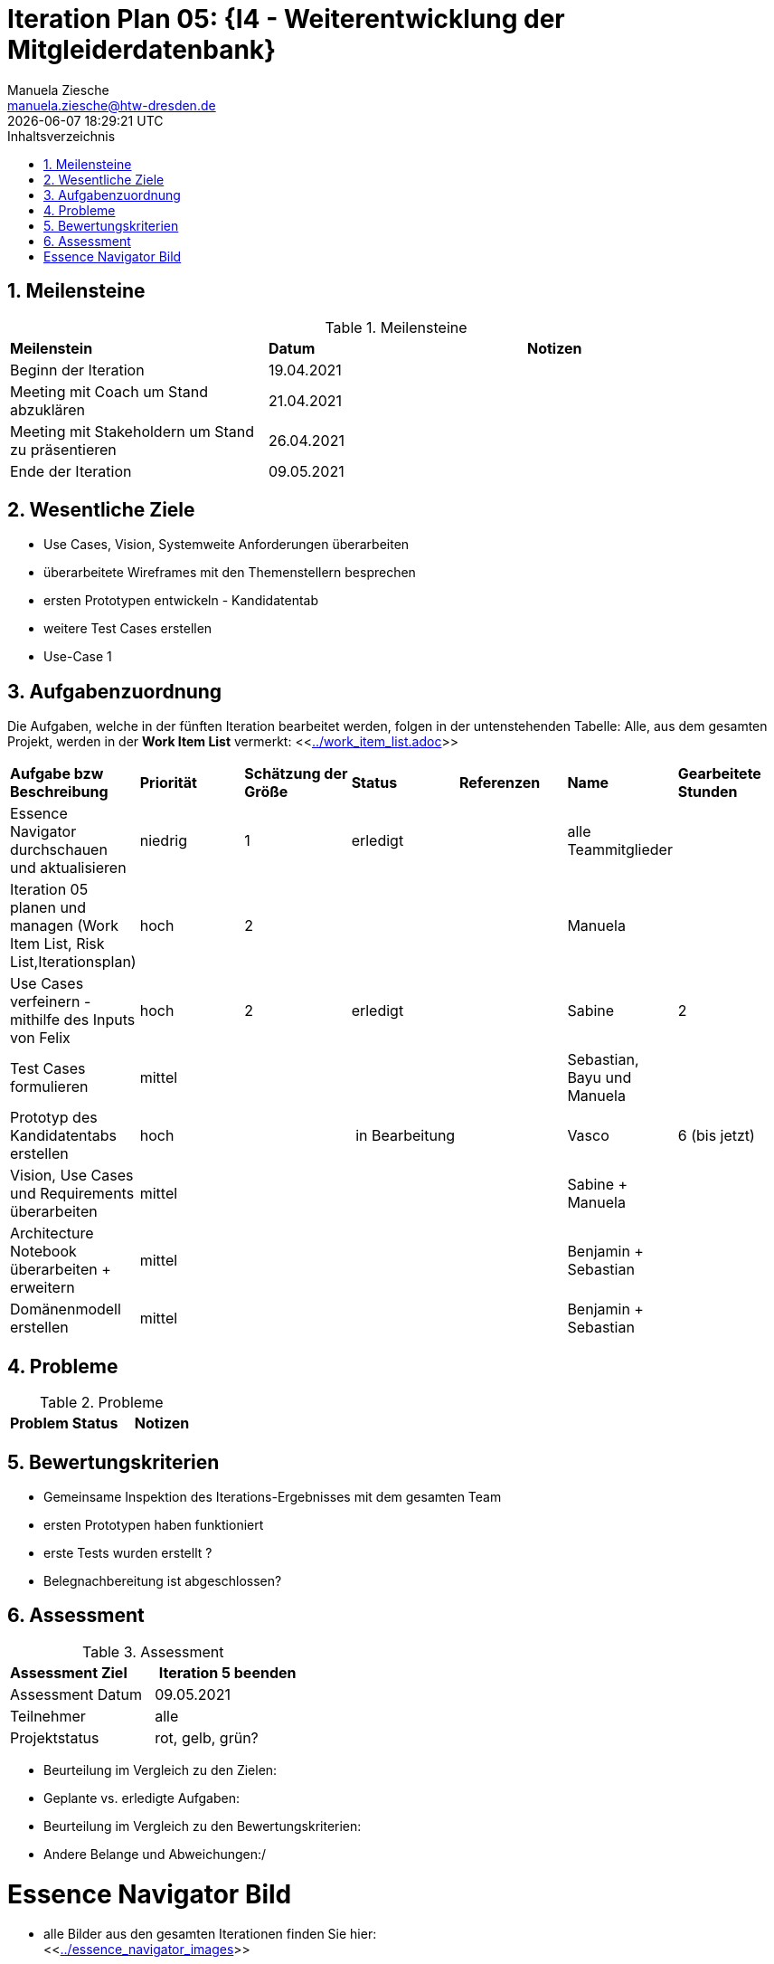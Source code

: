 = Iteration Plan 05: {I4 - Weiterentwicklung der Mitgleiderdatenbank}
Manuela Ziesche <manuela.ziesche@htw-dresden.de>
{localdatetime}
:toc: 
:toc-title: Inhaltsverzeichnis
:sectnums:
:source-highlighter: highlightjs


== Meilensteine

.Meilensteine
|===
| *Meilenstein* | *Datum* | *Notizen*
| Beginn der Iteration | 19.04.2021 |
| Meeting mit Coach um Stand abzuklären | 21.04.2021 |
| Meeting mit Stakeholdern um Stand zu präsentieren| 26.04.2021 |
| Ende der Iteration | 09.05.2021 |
|===

== Wesentliche Ziele

- Use Cases, Vision, Systemweite Anforderungen überarbeiten
- überarbeitete Wireframes mit den Themenstellern besprechen
- ersten Prototypen entwickeln - Kandidatentab
- weitere Test Cases erstellen
- Use-Case 1


== Aufgabenzuordnung

Die Aufgaben, welche in der fünften Iteration bearbeitet werden, folgen in der untenstehenden Tabelle:
Alle, aus dem gesamten Projekt, werden in der *Work Item List* vermerkt:  <<link:../work_item_list.adoc[]>>

|===
| *Aufgabe bzw Beschreibung* | *Priorität* | *Schätzung der Größe* | *Status* | *Referenzen* | *Name* | *Gearbeitete Stunden* 
| Essence Navigator durchschauen und aktualisieren | niedrig | 1 | erledigt |  | alle Teammitglieder |  
| Iteration 05 planen und managen (Work Item List, Risk List,Iterationsplan) | hoch | 2 |  | | Manuela | 
| Use Cases verfeinern - mithilfe des Inputs von Felix | hoch | 2 | erledigt | | Sabine | 2
| Test Cases formulieren | mittel | | | | Sebastian, Bayu und Manuela | 
| Prototyp des Kandidatentabs erstellen | hoch | | in Bearbeitung | | Vasco | 6 (bis jetzt)
| Vision, Use Cases und Requirements überarbeiten | mittel | | | | Sabine + Manuela| 
| Architecture Notebook überarbeiten + erweitern | mittel | | | | Benjamin + Sebastian | 
| Domänenmodell erstellen | mittel | | | | Benjamin + Sebastian |  
|===

== Probleme 

.Probleme
|===
| *Problem* | *Status* | *Notizen*
|===


== Bewertungskriterien

- Gemeinsame Inspektion des Iterations-Ergebnisses mit dem gesamten Team
- ersten Prototypen haben funktioniert
- erste Tests wurden erstellt ?
- Belegnachbereitung ist abgeschlossen?

== Assessment

.Assessment
|===
|*Assessment Ziel* | *Iteration 5 beenden*
|Assessment Datum | 09.05.2021
| Teilnehmer | alle
| Projektstatus | rot, gelb, grün?
|===

- Beurteilung im Vergleich zu den Zielen:
- Geplante vs. erledigte Aufgaben:
- Beurteilung im Vergleich zu den Bewertungskriterien:
- Andere Belange und Abweichungen:/ 

= Essence Navigator Bild

- alle Bilder aus den gesamten Iterationen finden Sie hier: +
<<link:../essence_navigator_images[]>> 

- Bild von der fünften Iteration

//image::../docs/project_management/essence_navigator_images/Essence_Navigator_Iteration05.png[]